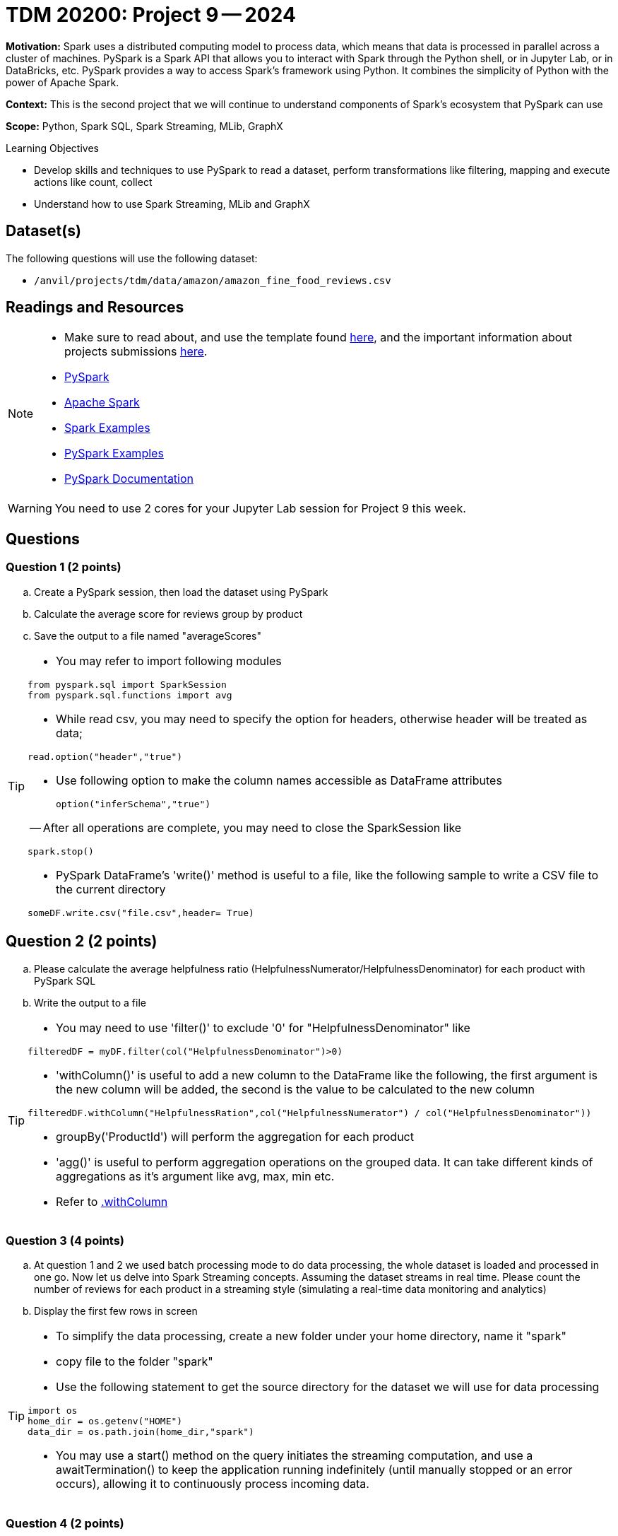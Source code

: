 = TDM 20200: Project 9 -- 2024

**Motivation:** Spark uses a distributed computing model to process data, which means that data is processed in parallel across a cluster of machines. PySpark is a Spark API that allows you to interact with Spark through the Python shell, or in Jupyter Lab, or in DataBricks, etc. PySpark provides a way to access Spark's framework using Python. It combines the simplicity of Python with the power of Apache Spark.

**Context:** This is the second project that we will continue to understand components of Spark's ecosystem that PySpark can use

**Scope:** Python, Spark SQL, Spark Streaming, MLib, GraphX

.Learning Objectives
****
- Develop skills and techniques to use PySpark to read a dataset, perform transformations like filtering, mapping and execute actions like count, collect 
- Understand how to use Spark Streaming, MLib and GraphX
****

== Dataset(s)

The following questions will use the following dataset:

- `/anvil/projects/tdm/data/amazon/amazon_fine_food_reviews.csv`


== Readings and Resources

[NOTE]
====
- Make sure to read about, and use the template found xref:templates.adoc[here], and the important information about projects submissions xref:submissions.adoc[here].
- https://the-examples-book.com/starter-guides/data-engineering/containers/pyspark[PySpark]
- https://spark.apache.org/docs/latest/[Apache Spark]
- https://sparkbyexamples.com/[Spark Examples]
- https://www.analyticsvidhya.com/blog/2022/10/most-important-pyspark-functions-with-example/[PySpark Examples]
- https://spark.apache.org/docs/3.1.3/api/python/index.html[PySpark Documentation]
====

[WARNING]
====
You need to use 2 cores for your Jupyter Lab session for Project 9 this week.
====


== Questions

=== Question 1 (2 points)

.. Create a PySpark session, then load the dataset using PySpark 
.. Calculate the average score for reviews group by product
.. Save the output to a file named "averageScores"

[TIP]
====
- You may refer to import following modules 
[source, python]
----
from pyspark.sql import SparkSession
from pyspark.sql.functions import avg
----

- While read csv, you may need to specify the option for headers, otherwise header will be treated as data;
[source,python]
----
read.option("header","true") 
----
- Use following option to make the column names accessible as DataFrame attributes
[source,python]
option("inferSchema","true")

-- After all operations are complete, you may need to close the SparkSession like
[source,python]
----
spark.stop()
----
- PySpark DataFrame's 'write()' method is useful to a file, like the following sample to write a CSV file to the current directory

[source,python]
someDF.write.csv("file.csv",header= True)
====

 
== Question 2 (2 points)

.. Please calculate the average helpfulness ratio (HelpfulnessNumerator/HelpfulnessDenominator) for each product with PySpark SQL 
.. Write the output to a file 

[TIP]
====
- You may need to use 'filter()' to exclude '0' for "HelpfulnessDenominator" like

[source,python]
----
filteredDF = myDF.filter(col("HelpfulnessDenominator")>0)
----
- 'withColumn()' is useful to add a new column to the DataFrame like the following, the first argument is the new column will be added, the second is the value to be calculated to the new column

[source,python]
----
filteredDF.withColumn("HelpfulnessRation",col("HelpfulnessNumerator") / col("HelpfulnessDenominator"))
----

- groupBy('ProductId') will perform the aggregation for each product
- 'agg()' is useful to perform aggregation operations on the grouped data. It can take different kinds of aggregations as it's argument like avg, max, min etc.
- Refer to https://spark.apache.org/docs/3.1.3/api/python/reference/api/pyspark.sql.DataFrame.withColumn.html[.withColumn]
====

=== Question 3 (4 points)

.. At question 1 and 2 we used batch processing mode to do data processing, the whole dataset is loaded and processed in one go. Now let us delve into Spark Streaming concepts. Assuming the dataset streams in real time. Please count the number of reviews for each product in a streaming style (simulating a real-time data monitoring and analytics) 
.. Display the first few rows in screen 

[TIP]
====
- To simplify the data processing, create a new folder under your home directory, name it "spark"
- copy file to the folder "spark"
 
- Use the following statement to get the source directory for the dataset we will use for data processing

[source,python]
----
import os
home_dir = os.getenv("HOME")
data_dir = os.path.join(home_dir,"spark")
----
- You may use a start() method on the query initiates the streaming computation, and use a awaitTermination() to keep the application running indefinitely (until manually stopped or an error occurs), allowing it to continuously process incoming data.
====

=== Question 4 (2 points)

.. Now let us calculate the real-time average score of each product. Only including the products with 10 and above reviews using Spark Structured Streaming
.. Display the first 20 rows output in screen

[NOTE]
====
- Streaming query for products with more than 10 views can be very complex due to the need for stateful operations. In this project we will only use simplified conceptual approach like
[source,python]
----
reviewCounts = myDF.groupBy("ProductId").count()
filtered_reviewCounts = reviewCounts.filter(col("count")>10)
----
====

[TIP]
====
- Spark DataFrame join() method is useful to get the filtered DataFrame like the following two DataFrames "myDF" and "filtered_reviewCounts" product an inner join by "ProductId" as key 

[source,python]
----
review_filteredDF = myDF.join(filtered_reviewCounts,"ProductId")
----
====


=== Question 5 (2 points)

.. After you complete the previous two questions, please state your understanding of the difference between reading data from a static file versus a streaming data source in Spark
 

Project 09 Assignment Checklist
====
* Jupyter Lab notebook with your code, comments and outputs for the assignment
    ** `firstname-lastname-project09.ipynb` 
* Python file with code and comments for the assignment
    ** `firstname-lastname-project09.py`
 
* Submit files through Gradescope
====

[WARNING]
====
_Please_ make sure to double check that your submission is complete, and contains all of your code and output before submitting. If you are on a spotty internet connection, it is recommended to download your submission after submitting it to make sure what you _think_ you submitted, was what you _actually_ submitted.

In addition, please review our xref:projects:current-projects:submissions.adoc[submission guidelines] before submitting your project.
====